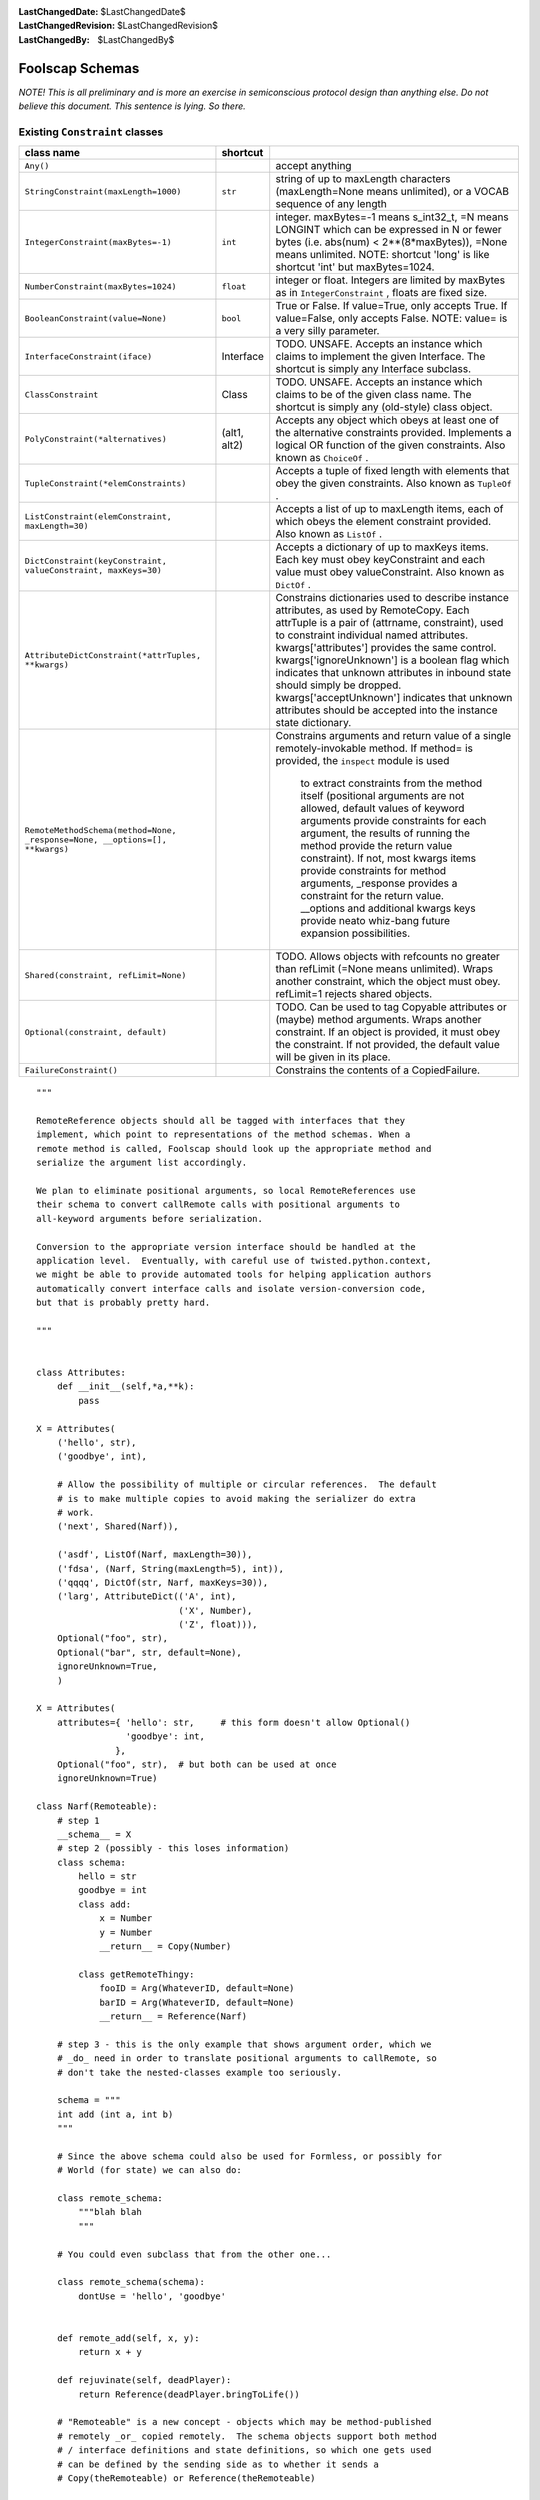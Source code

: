 
:LastChangedDate: $LastChangedDate$
:LastChangedRevision: $LastChangedRevision$
:LastChangedBy: $LastChangedBy$

Foolscap Schemas
================




*NOTE! This is all preliminary and is more an exercise in semiconscious protocol design than anything else. Do not believe this document. This sentence is lying. So there.* 




Existing ``Constraint``  classes
--------------------------------



+-----------------------------------------------------------------------------+--------------+-------------------------------------------------------------------------------+
| class name                                                                  | shortcut     | \                                                                             |
+=============================================================================+==============+===============================================================================+
| ``Any()``                                                                   | \            | accept anything                                                               |
+-----------------------------------------------------------------------------+--------------+-------------------------------------------------------------------------------+
| ``StringConstraint(maxLength=1000)``                                        | ``str``      | string of up to maxLength characters (maxLength=None means                    |
|                                                                             |              | unlimited), or a VOCAB sequence of any length                                 |
+-----------------------------------------------------------------------------+--------------+-------------------------------------------------------------------------------+
| ``IntegerConstraint(maxBytes=-1)``                                          | ``int``      | integer. maxBytes=-1 means s_int32_t, =N means LONGINT which can be           |
|                                                                             |              | expressed in N or fewer bytes (i.e. abs(num) < 2**(8*maxBytes)),              |
|                                                                             |              | =None means unlimited. NOTE: shortcut 'long' is like shortcut 'int' but       |
|                                                                             |              | maxBytes=1024.                                                                |
+-----------------------------------------------------------------------------+--------------+-------------------------------------------------------------------------------+
| ``NumberConstraint(maxBytes=1024)``                                         | ``float``    | integer or float. Integers are limited by maxBytes as in                      |
|                                                                             |              | ``IntegerConstraint`` , floats are fixed size.                                |
+-----------------------------------------------------------------------------+--------------+-------------------------------------------------------------------------------+
| ``BooleanConstraint(value=None)``                                           | ``bool``     | True or False. If value=True, only accepts True. If value=False,              |
|                                                                             |              | only accepts False. NOTE: value= is a very silly parameter.                   |
+-----------------------------------------------------------------------------+--------------+-------------------------------------------------------------------------------+
| ``InterfaceConstraint(iface)``                                              | Interface    | TODO. UNSAFE. Accepts an instance which claims to implement the given         |
|                                                                             |              | Interface. The shortcut is simply any Interface subclass.                     |
+-----------------------------------------------------------------------------+--------------+-------------------------------------------------------------------------------+
| ``ClassConstraint``                                                         | Class        | TODO. UNSAFE. Accepts an instance which claims to be of the given             |
|                                                                             |              | class name. The shortcut is simply any (old-style) class object.              |
+-----------------------------------------------------------------------------+--------------+-------------------------------------------------------------------------------+
| ``PolyConstraint(*alternatives)``                                           | (alt1, alt2) | Accepts any object which obeys at least one of the alternative                |
|                                                                             |              | constraints provided. Implements a logical OR function of the given           |
|                                                                             |              | constraints. Also known as ``ChoiceOf`` .                                     |
+-----------------------------------------------------------------------------+--------------+-------------------------------------------------------------------------------+
| ``TupleConstraint(*elemConstraints)``                                       | \            | Accepts a tuple of fixed length with elements that obey the given             |
|                                                                             |              | constraints. Also known as ``TupleOf`` .                                      |
+-----------------------------------------------------------------------------+--------------+-------------------------------------------------------------------------------+
| ``ListConstraint(elemConstraint, maxLength=30)``                            | \            | Accepts a list of up to maxLength items, each of which obeys the              |
|                                                                             |              | element constraint provided. Also known as ``ListOf`` .                       |
+-----------------------------------------------------------------------------+--------------+-------------------------------------------------------------------------------+
| ``DictConstraint(keyConstraint, valueConstraint, maxKeys=30)``              | \            | Accepts a dictionary of up to maxKeys items. Each key must obey               |
|                                                                             |              | keyConstraint and each value must obey valueConstraint. Also known            |
|                                                                             |              | as ``DictOf`` .                                                               |
+-----------------------------------------------------------------------------+--------------+-------------------------------------------------------------------------------+
| ``AttributeDictConstraint(*attrTuples, **kwargs)``                          | \            | Constrains dictionaries used to describe instance attributes, as used         |
|                                                                             |              | by RemoteCopy. Each attrTuple is a pair of (attrname, constraint), used       |
|                                                                             |              | to constraint individual named attributes. kwargs['attributes']               |
|                                                                             |              | provides the same control. kwargs['ignoreUnknown'] is a boolean flag          |
|                                                                             |              | which indicates that unknown attributes in inbound state should simply        |
|                                                                             |              | be dropped. kwargs['acceptUnknown'] indicates that unknown attributes         |
|                                                                             |              | should be accepted into the instance state dictionary.                        |
+-----------------------------------------------------------------------------+--------------+-------------------------------------------------------------------------------+
| ``RemoteMethodSchema(method=None, _response=None, __options=[], **kwargs)`` | \            | Constrains arguments and return value of a single remotely-invokable          |
|                                                                             |              | method. If method= is provided, the ``inspect``  module is used               |
|                                                                             |              |     to extract constraints from the method itself (positional arguments are   |
|                                                                             |              |     not allowed, default values of keyword arguments provide constraints for  |
|                                                                             |              |     each argument, the results of running the method provide the return value |
|                                                                             |              |     constraint). If not, most kwargs items provide constraints for method     |
|                                                                             |              |     arguments, _response provides a constraint for the return value.          |
|                                                                             |              |     __options and additional kwargs keys provide neato whiz-bang future       |
|                                                                             |              |     expansion possibilities.                                                  |
+-----------------------------------------------------------------------------+--------------+-------------------------------------------------------------------------------+
| ``Shared(constraint, refLimit=None)``                                       | \            | TODO. Allows objects with refcounts no greater than refLimit (=None           |
|                                                                             |              | means unlimited). Wraps another constraint, which the object must obey.       |
|                                                                             |              | refLimit=1 rejects shared objects.                                            |
+-----------------------------------------------------------------------------+--------------+-------------------------------------------------------------------------------+
| ``Optional(constraint, default)``                                           | \            | TODO. Can be used to tag Copyable attributes or (maybe) method                |
|                                                                             |              | arguments. Wraps another constraint. If an object is provided, it must        |
|                                                                             |              | obey the constraint. If not provided, the default value will be given in      |
|                                                                             |              | its place.                                                                    |
+-----------------------------------------------------------------------------+--------------+-------------------------------------------------------------------------------+
| ``FailureConstraint()``                                                     | \            | Constrains the contents of a CopiedFailure.                                   |
+-----------------------------------------------------------------------------+--------------+-------------------------------------------------------------------------------+



::

    
    
    """
    
    RemoteReference objects should all be tagged with interfaces that they
    implement, which point to representations of the method schemas. When a
    remote method is called, Foolscap should look up the appropriate method and
    serialize the argument list accordingly.
    
    We plan to eliminate positional arguments, so local RemoteReferences use
    their schema to convert callRemote calls with positional arguments to
    all-keyword arguments before serialization.
    
    Conversion to the appropriate version interface should be handled at the
    application level.  Eventually, with careful use of twisted.python.context,
    we might be able to provide automated tools for helping application authors
    automatically convert interface calls and isolate version-conversion code,
    but that is probably pretty hard.
    
    """
    
    
    class Attributes:
        def __init__(self,*a,**k):
            pass
    
    X = Attributes(
        ('hello', str),
        ('goodbye', int),
    
        # Allow the possibility of multiple or circular references.  The default
        # is to make multiple copies to avoid making the serializer do extra
        # work.
        ('next', Shared(Narf)),
    
        ('asdf', ListOf(Narf, maxLength=30)),
        ('fdsa', (Narf, String(maxLength=5), int)),
        ('qqqq', DictOf(str, Narf, maxKeys=30)),
        ('larg', AttributeDict(('A', int),
                               ('X', Number),
                               ('Z', float))),
        Optional("foo", str),
        Optional("bar", str, default=None),
        ignoreUnknown=True,
        )
    
    X = Attributes(
        attributes={ 'hello': str,     # this form doesn't allow Optional()
                     'goodbye': int,
                   },
        Optional("foo", str),  # but both can be used at once
        ignoreUnknown=True)
    
    class Narf(Remoteable):
        # step 1
        __schema__ = X
        # step 2 (possibly - this loses information)
        class schema:
            hello = str
            goodbye = int
            class add:
                x = Number
                y = Number
                __return__ = Copy(Number)
    
            class getRemoteThingy:
                fooID = Arg(WhateverID, default=None)
                barID = Arg(WhateverID, default=None)
                __return__ = Reference(Narf)
    
        # step 3 - this is the only example that shows argument order, which we
        # _do_ need in order to translate positional arguments to callRemote, so
        # don't take the nested-classes example too seriously.
    
        schema = """
        int add (int a, int b)
        """
    
        # Since the above schema could also be used for Formless, or possibly for
        # World (for state) we can also do:
    
        class remote_schema:
            """blah blah
            """
    
        # You could even subclass that from the other one...
    
        class remote_schema(schema):
            dontUse = 'hello', 'goodbye'
    
    
        def remote_add(self, x, y):
            return x + y
    
        def rejuvinate(self, deadPlayer):
            return Reference(deadPlayer.bringToLife())
    
        # "Remoteable" is a new concept - objects which may be method-published
        # remotely _or_ copied remotely.  The schema objects support both method
        # / interface definitions and state definitions, so which one gets used
        # can be defined by the sending side as to whether it sends a
        # Copy(theRemoteable) or Reference(theRemoteable)
    
        # (also, with methods that are explicitly published by a schema there is
        # no longer technically any security need for the remote_ prefix, which,
        # based on past experience can be kind of annoying if you want to
        # provide the same methods locally and remotely)
    
        # outstanding design choice - Referenceable and Copyable are subclasses
        # of Remoteable, but should they restrict the possibility of sending it
        # the other way or
    
        def getPlayerInfo(self, playerID):
            return CopyOf(self.players[playerID])
    
        def getRemoteThingy(self, fooID, barID):
            return ReferenceTo(self.players[selfPlayerID])
    
    
    class RemoteNarf(Remoted):
        __schema__ = X
        # or, example of a difference between local and remote
        class schema:
            class getRemoteThingy:
                __return__ = Reference(RemoteNarf)
            class movementUpdate:
                posX = int
                posY = int
    
                # No return value
                __return__ = None
    
                # Don't wait for the answer
                __wait__ = False
    
                # Feel free to send this over UDP
                __reliable__ = False
    
                # but send in order!
                __ordered__ = True
    
                # use priority queue / stream 3
                __priority__ = 3
    
                # allow full serialization of failures
                __failure__ = FullFailure
    
                # default: trivial failures, or str or int
                __failure__ = ErrorMessage
    
                # These options may imply different method names - e.g. '__wait__ =
                # False' might imply that you can't use callRemote, you have to
                # call 'sendRemote' instead... __reliable__ = False might be
                # 'callRemoteUnreliable' (longer method name to make it less
                # convenient to call by accident...)
    
    
    ## (and yes, donovan, we know that TypedInterface exists and we are going to
    ## use it.  we're just screwing around with other syntaxes to see what about PB
    ## might be different.)
    
    Common banana sequences:
    
    A reference to a remote object.
       (On the sending side: Referenceable or ReferenceTo(aRemoteable)
        On the receiving side: RemoteReference)
    ('remote', reference-id, interface, version, interface, version, ...)
    
    
    A call to a remote method:
    ('fastcall', request-id, reference-id,
     method-name, 'arg-name', arg1, 'arg-name', arg2)
    
    A call to a remote method with extra spicy metadata:
    ('call', request-id, reference-id, interface,
     version, method-name, 'arg-name', arg1, 'arg-name', arg2)
    
    Special hack: request-id of 0 means 'do not answer this call, do not
    acknowledge', etc.
    
    Answer to a method call:
    ('answer', request-id, response)
    ('error', request-id, response)
    
    Decrement a reference incremented by 'remote' command:
    ('decref', reference-id)
    
    Broker currently has 9 proto_ methods:
    
    _version(vnum): accept a version number, compare to ours, reject if different
    
    _didNotUnderstand(command): log command, maybe drop connection
    
    _message(reqID, objID, message, answerRequired, netArgs, netKw):
    _cachemessage (like _message but finds objID with self.cachedLocallyAs instead
                   of self.localObjectForID, used by RemoteCacheMethod and
                   RemoteCacheObserver)
     look up objID, invoke it with .remoteMessageReceived(message, args),
     send "answer"(reqID, results)
    
    _answer(reqID, results): look up self.waitingForAnswers[reqID] and fire
                             callback with results
    
    _error(reqID, failure): lookup waitingForAnswers, fire errback
    
    _decref(objID): dec refcount of self.localObjects[objID]. Sent in
                    RemoteReference.__del__
    
    _decache(objID): dec refcount of self.remotelyCachedObjects[objID]
    
    _uncache(objID): remove obj from self.locallyCachedObjects[objID]
    





stuff
-----



A RemoteReference/RemoteCopy (called a Remote for now) has a schema
attached to it. remote.callRemote(methodname, *args) does
schema.getMethodSchema(methodname) to obtain a MethodConstraint that
describes the individual method. This MethodConstraint (or MethodSchema) has
other attributes which are used by either end: what arguments are allowed
and/or expected, calling conventions (synchronous, in-order, priority, etc),
and how the return value should be constrained.




To use the Remote like a RemoteCopy ...





::

    
    
    Remote:
     .methods
     .attributes
     .getMethodSchema(methodname) -> MethodConstraint
     .getAttributeSchema(attrname) -> a Constraint
    
    XPCOM idl specifies methods and attributes (readonly, readwrite). A Remote
    object which represented a distant XPCOM object would have a Schema that is
    created by parsing the IDL. Its callRemote would do the appropriate
    marshalling. Issue1: XPCOM lets methods have in/out/inout parameters.. these
    must be detected and a wrapper generated. Issue2: what about attribute
    set/get operations? Could add setRemote and getRemote for these.
    
    ---
    
    Some of the schema questions come down to how PBRootSlicer should deal with
    instances. The question is whether to treat the instance as a Referenceable
    (copy-by-reference: create and transmit a reference number, which will be
    turned into a RemoteReference on the other end), or as a Copyable
    (copy-by-value: collect some instance state and send it as an instance).
    This decision could be made by looking at what the instance inherits from:
    
      if isinstance(obj, pb.Referenceable):
          sendByReference(obj)
      elif isinstance(obj, pb.Copyable):
          sendByValue(obj)
      else:
          raise InsecureJellyError
    
    or by what it can be adapted to:
    
      r = IReferenceable(obj, None)
      if r:
          sendByReference(r)
      else:
          r = ICopyable(obj, None)
          if r:
              sendByValue(r)
          else:
              raise InsecureJellyError
    
    The decision could also be influenced by the sending schema currently in
    effect. Side A invokes a method on side B. A knows of a schema which states
    that the 'foo' argument of this method should be a CopyableSpam, so it
    requires the object be adaptable to ICopyableSpam (which is then copied by
    value) tries to comply when that argument is serialized. B will enforce its
    own schema. When B returns a result to A, the method-result schema on B's
    side can influence how the return value is handled.
    
    For bonus points, it may be possible to send the object as a combination of
    these two. That may get pretty hard to follow, though.
    





adapters and Referenceable/Copyable
-----------------------------------



One possibility: rather than using a SlicerRegistry, use Adapters. The
ISliceable interface has one method: getSlicer(). Slicer.py would register
adapters for basic types (list, dict, etc) that would just return an
appropriate ListSlicer, etc. Instances which would have been pb.Copyable
subclasses in oldpb can still inherit from pb.Copyable, which now implements
ISliceable and produces a Slicer (opentype='instance') that calls
getStateToCopy() (although the subclass-__implements__ handling is now more
important than before). pb.Referenceable implements ISlicer and produces a
Slicer (opentype='reference'?) which (possibly) registers itself in the
broker and then sends the reference number (along with a schema if necessary
(and the other end wants them)).




Classes are also welcome to implement ISlicer themselves and produce
whatever clever (streaming?) Slicer objects they like.




On the receiving side, we still need a registry to provide reasonable
security. There are two registries. The first is the
RootUnslicer.openRegistry, and maps OPEN types to Unslicer factories. It is
used in doOpen().




The second registry should map opentype=instance class names to something
which can handle the instance contents. Should this be a replacement
Unslicer?




